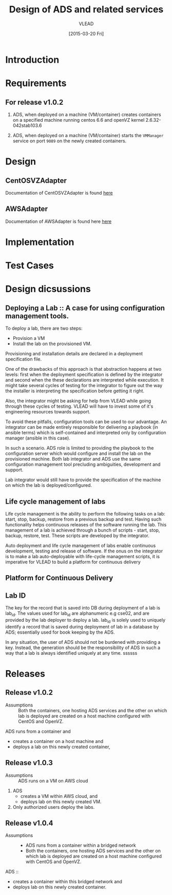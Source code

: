 #+TITLE: Design of ADS and related services
#+Author: VLEAD
#+Date: [2015-03-20 Fri]

* Introduction

* Requirements
** For release v1.0.2
  1. ADS, when deployed on a machine (VM/container) creates containers on a
     specified machine running centos 6.6 and openVZ kernel 2.6.32-042stab103.6

  2. ADS, when deployed on a machine (VM/container) starts the =VMManager=
     service on port =9089= on the newly created containers.

* Design
** CentOSVZAdapter
   Documentation of CentOSVZAdapter is found [[./docs/CentOSVZAdapter.org][here]]
** AWSAdapter
   Documentation of AWSAdapter is found here [[./docs/AWSAdapter.org][here]]
* Implementation
* Test Cases

* Design dicsussions

** Deploying a Lab :: A case for using configuration management tools.
   To deploy a lab, there are two steps: 
   + Provision a VM
   + Install the lab on the provisioned VM.

   Provisioning and installation details are declared in a deployment
   specification file.

   One of the drawbacks of this approach is that abstraction happens at two
   levels: first when the deployment specification is defined by the integrator
   and second when the these declarations are interpreted while execution.  It
   might take several cycles of testing for the integrator to figure out the
   way the installer is interpreting the specification before getting it right.

   Also, the integrator might be asking for help from VLEAD while going through
   these cycles of testing.  VLEAD will have to invest some of it's engineering
   resources towards support. 

   To avoid these pitfalls, configuration tools can be used to our advantage.
   An integrator can be made entirely responsible for delivering a playbook (in
   ansible terms) which is self-contained and interpreted only by configuration
   manager (ansible in this case).

   In such a scenario. ADS role is limited to providing the playbook to the
   configuration server which would configure and install the lab on the
   provisioned machine.  Both lab integrator and ADS use the same configuration
   management tool precluding ambiguities, development and support.

   Lab integrator would still have to provide the specification of the machine
   on which the lab is deployed/configured.

** Life cycle management of labs
   Life cycle management is the ability to perform the following tasks on a
   lab: start, stop, backup, restore from a previous backup and test.  Having
   such functionality helps continuous releases of the software running the
   lab.  This management of a lab is achieved through a bunch of scripts -
   start, stop, backup, restore, test. These scripts are developed by the
   integrator.

   Auto deployment and life cycle management of labs enable continuous
   development, testing and release of software.  If the onus on the integrator
   is to make a lab auto-deployable with life-cycle management scripts, it is
   imperative for VLEAD to build a platform for continuous delivery
   
** Platform for Continuous Delivery

** Lab ID
The key for the record that is saved into DB during deployment of a lab is
lab_id.  The values used for lab_id are alphanumeric e.g cse02, and are
provided by the lab deployer to deploy a lab.  lab_id is solely used to
uniquely identify a record that is saved during deployment of lab in a database
by ADS; essentially used for book keeping by the ADS.  

In any situation, the user of ADS should not be burdened with providing a key.
Instead, the generation should be the responsibility of ADS in such a way that
a lab is always identified uniquely at any time.
ssssss
* Releases
** Release v1.0.2 
   + Assumptions :: Both the containers, one hosting ADS services and the other
                    on which lab is deployed are created on a host machine
                    configured with CentOS and OpenVZ.

   ADS runs from a container and
   + creates a container on a host machine and
   + deploys a lab on this newly created container,
   

** Release v1.0.3
  + Assumptions :: ADS runs on a VM on AWS cloud

  1. ADS
     + creates a VM within AWS cloud, and 
     + deploys lab on this newly created VM.
  2. Only authorized users deploy the labs.


** Release v1.0.4
   + Assumptions :: 
     - ADS runs from a container within a bridged network
     - Both the containers, one hosting ADS services and the other on which lab
       is deployed are created on a host machine configured with CentOS and
       OpenVZ.
  ADS ::
   + creates a container within this bridged network and 
   + deploys lab on this newly created container.
